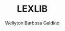 #+TITLE: LEXLIB
#+AUTHOR: Wellyton Barbosa Galdino
#+DESCRIPTION: a simple lexer for lua
#+STARTUP: showeverything
#+OPTIONS: toc:2
#+OBS: You can reproduce this by watching the DT tutorial on youtube

